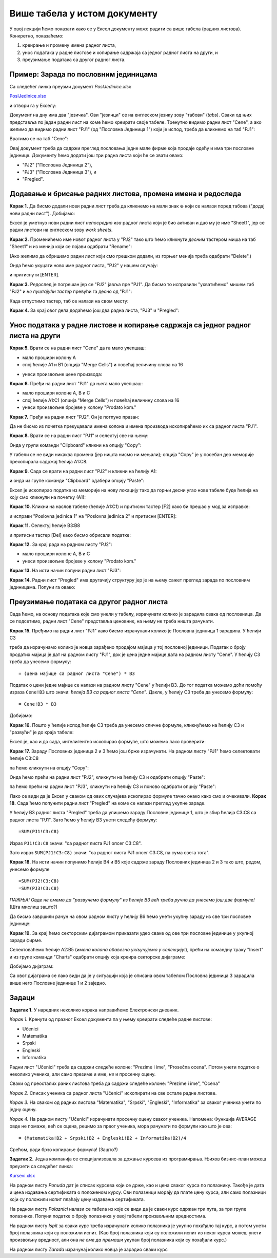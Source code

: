 Више табела у истом документу
==============================

У овој лекцији ћемо показати како се у Ексел документу може радити са више табела (радних листова). Конкретно, показаћемо:

1. креирање и промену имена радног листа,
2. унос података у радне листове и копирање садржаја са једног радног листа на други, и
3. преузимање података са другог радног листа.

Пример: Зарада по пословним јединицама
---------------------------------------


Са следећег линка преузми документ *PoslJedinice.xlsx*


`PoslJedinice.xlsx <https://petljamediastorage.blob.core.windows.net/root/Media/Default/Kursevi/programiranje_II/epodaci/PoslJedinice.xlsx>`_

и отвори га у Екселу:


.. image:: ../../_images/PJ1.jpg
   :width: 600px
   :align: center


Документ на дну има два "језичка". Ови "језичци" се на енглеском језику зову "табови" (*tabs*). Сваки од њих представља по један радни лист на коме ћемо креирати своје табеле. Тренутно видимо радни лист "Cene", а ако желимо да видимо радни лист "PJ1" (од "Пословна Јединица 1") који је испод, треба да кликнемо на таб "PJ1":


.. image:: ../../_images/PJ2.jpg
   :width: 600px
   :align: center


Вратимо се на таб "Cene":


.. image:: ../../_images/PJ3.jpg
   :width: 600px
   :align: center


Овај документ треба да садржи преглед пословања једне мале фирме која продаје одећу и има три пословне јединице. Документу ћемо додати још три радна листа који ће се звати овако:

* "PJ2" ("Пословна Јединица 2"),
* "PJ3" ("Пословна Јединица 3"), и
* "Pregled".



Додавање и брисање радних листова, промена имена и редоследа
-------------------------------------------------------------


**Корак 1.** Да бисмо додали нови радни лист треба да кликнемо на мали знак :math:`\oplus` који се налази поред табова ("додај нови радни лист"). Добијамо:


.. image:: ../../_images/PJ4.jpg
   :width: 600px
   :align: center


Ексел је уметнуо нови радни лист *непосредно иза* радног листа који је био активан и дао му је име "Sheet1", јер се радни листови на енглеском зову *work sheets*.

**Корак 2.** Променићемо име новог радног листа у "PJ2" тако што ћемо кликнути *десним* тастером миша на таб "Sheet1" и из менија који се појави одабрати "Rename":


.. image:: ../../_images/PJ5.jpg
   :width: 600px
   :align: center


(Ако желимо да обришемо радни лист који смо грешком додали, из горњег менија треба одабрати "Delete".)

Онда ћемо укуцати ново име радног листа, "PJ2" у нашем случају:


.. image:: ../../_images/PJ6.jpg
   :width: 600px
   :align: center


и притиснути [ENTER].

**Корак 3.** Редослед је погрешан јер се "PJ2" јавља пре "PJ1". Да бисмо то исправили "ухватићемо" мишем таб "PJ2" и *не пуштајући тастер* превући га десно од "PJ1":


.. image:: ../../_images/PJ7.jpg
   :width: 600px
   :align: center


Када отпустимо тастер, таб се налази на свом месту:


.. image:: ../../_images/PJ8.jpg
   :width: 600px
   :align: center


**Корак 4.** За крај овог дела додаћемо још два радна листа, "PJ3" и "Pregled":


.. image:: ../../_images/PJ9.jpg
   :width: 600px
   :align: center


Унос података у радне листове и копирање садржаја са једног радног листа на други
----------------------------------------------------------------------------------


**Корак 5.** Врати се на радни лист "Cene" да га мало улепшаш:

- мало прошири колону А
- спој ћелије A1 и B1 (опција "Merge Cells") и повећај величину слова на 16


.. image:: ../../_images/PJ10.jpg
   :width: 600px
   :align: center


- унеси произвољне цене производа:


.. image:: ../../_images/PJ11.jpg
   :width: 600px
   :align: center


**Корак 6.** Пређи на радни лист "PJ1" да њега мало улепшаш:

- мало прошири колоне А, B и C
- спој ћелије A1:C1 (опција "Merge Cells") и повећај величину слова на 16
- унеси произвољне бројеве у колону "Prodato kom."


.. image:: ../../_images/PJ12.jpg
   :width: 600px
   :align: center


**Корак 7.** Пређи на радни лист "PJ2". Он је потпуно празан:


.. image:: ../../_images/PJ31.jpg
   :width: 600px
   :align: center


Да не бисмо из почетка прекуцавали имена колона и имена производа ископираћемо их са радног листа "PJ1".

**Корак 8.** Врати се на радни лист "PJ1" и селектуј све на њему:


.. image:: ../../_images/PJ32.jpg
   :width: 600px
   :align: center


Онда у групи команди "Clipboard" кликни на опцију "Copy":


.. image:: ../../_images/PJ15.jpg
   :width: 600px
   :align: center


У табели се не види никаква промена (јер ништа нисмо ни мењали); опција "Copy" је у посебан део меморије прекопирала садржај ћелија A1:C8.

**Корак 9.** Сада се врати на радни лист "PJ2" и кликни на ћелију А1:


.. image:: ../../_images/PJ33.jpg
   :width: 600px
   :align: center


и онда из групе команди "Clipboard" одабери опцију "Paste":


.. image:: ../../_images/PJ17.jpg
   :width: 600px
   :align: center


Ексел је ископирао податке из меморије на нову локацију тако да горњи десни угао нове табеле буде ћелија на коју смо кликнули на почетку (А1):


.. image:: ../../_images/PJ34.jpg
   :width: 600px
   :align: center


**Корак 10.** Кликни на наслов табеле (ћелије А1:C1) и притисни тастер [F2] како би прешао у мод за исправке:


.. image:: ../../_images/PJ35.jpg
   :width: 600px
   :align: center


и исправи "Poslovna jedinica 1" на "Poslovna jedinica 2" и притисни [ENTER]:


.. image:: ../../_images/PJ36.jpg
   :width: 600px
   :align: center


**Корак 11.** Селектуј ћелије B3:B8


.. image:: ../../_images/PJ37.jpg
   :width: 600px
   :align: center


и притисни тастер [Del] како бисмо обрисали податке:


.. image:: ../../_images/PJ38.jpg
   :width: 600px
   :align: center


**Корак 12.** За крај рада на радном листу "PJ2":

- мало прошири колоне А, B и C
- унеси произвољне бројеве у колону "Prodato kom."


.. image:: ../../_images/PJ21.jpg
   :width: 600px
   :align: center


**Корак 13.** На исти начин попуни радни лист "PJ3":


.. image:: ../../_images/PJ39.jpg
   :width: 600px
   :align: center


**Корак 14.** Радни лист "Pregled" има другачију структуру јер је на њему сажет преглед зарада по пословним јединицама. Попуни га овако:


.. image:: ../../_images/PJ40.jpg
   :width: 600px
   :align: center



Преузимање података са другог радног листа
-------------------------------------------


Сада ћемо, на основу података које смо унели у табелу, израчунати колико је зарадила свака од пословница. Да се подсетимо, радни лист "Cene" представља ценовник, на њему не треба ништа рачунати.

**Корак 15.** Пређимо на радни лист "PJ1" како бисмо израчунали колико је Пословна јединица 1 зарадила. У ћелији C3


.. image:: ../../_images/PJ41.jpg
   :width: 600px
   :align: center


треба да израчунамо колико је новца зарађено продајом мајица у тој пословној јединици. Податак о броју продатих мајица је дат на радном листу "PJ1", док је цена једне мајице дата на радном листу "Cene". У ћелију C3 треба да унесемо формулу:
::

    = (цена мајице са радног листа "Cene") * B3


Податак о цени једне мајице се налази на радном листу "Cene" у ћелији B3. До тог податка можемо доћи помоћу израза ``Cene!B3``
што значи: *ћелија B3 са радног листа "Cene"*. Дакле, у ћелију C3 треба да унесемо формулу:
::

    = Cene!B3 * B3



.. image:: ../../_images/PJ42.jpg
   :width: 600px
   :align: center


Добијамо:


.. image:: ../../_images/PJ43.jpg
   :width: 600px
   :align: center


**Корак 16.** Пошто у ћелије испод ћелије C3 треба да унесемо сличне формуле, кликнућемо на ћелију C3 и "развући" је до краја табеле:


.. image:: ../../_images/PJ44.jpg
   :width: 600px
   :align: center


Ексел је, као и до сада, интелигентно ископирао формуле, што можемо лако проверити:


.. image:: ../../_images/PJ45.jpg
   :width: 600px
   :align: center


**Корак 17.** Зараду Пословних јединица 2 и 3 ћемо још брже израчунати. На радном листу "PJ1" ћемо селектовати ћелије C3:C8


.. image:: ../../_images/PJ46.jpg
   :width: 600px
   :align: center


па ћемо кликнути на опцију "Copy":


.. image:: ../../_images/PJ47.jpg
   :width: 600px
   :align: center


Онда ћемо прећи на радни лист "PJ2", кликнути на ћелију C3 и одабрати опцију "Paste":


.. image:: ../../_images/PJ48.jpg
   :width: 600px
   :align: center


па ћемо прећи на радни лист "PJ3", кликнути на ћелију C3 и поново одабрати опцију "Paste":


.. image:: ../../_images/PJ49.jpg
   :width: 600px
   :align: center


Лако се види да је Ексел у сваком од ових случајева ископирао формуле тачно онако како смо и очекивали.
**Корак 18.** Сада ћемо попунити радни лист "Pregled" на коме се налази преглед укупне зараде.


.. image:: ../../_images/PJ50.jpg
   :width: 600px
   :align: center


У ћелију B3 радног листа "Pregled" треба да упишемо зараду Пословне јединице 1, што је збир ћелија C3:C8 са радног листа "PJ1". Зато ћемо у ћелију B3 унети следећу формулу:
::

    =SUM(PJ1!C3:C8)



.. image:: ../../_images/PJ51.jpg
   :width: 600px
   :align: center


Израз ``PJ1!C3:C8`` значи: "са радног листа PJ1 опсег C3:C8".

Зато израз ``SUM(PJ1!C3:C8)`` значи: "са радног листа PJ1 опсег C3:C8, па сума свега тога".

**Корак 18.** На исти начин попунимо ћелије B4 и B5 које садрже зараду Пословних јединица 2 и 3 тако што, редом, унесемо формуле
::

    =SUM(PJ2!C3:C8)
    =SUM(PJ3!C3:C8)



.. image:: ../../_images/PJ52.jpg
   :width: 600px
   :align: center


*ПАЖЊА! Овде не смемо да "развучемо формулу" из ћелије B3 већ треба ручно да унесемо још две формуле!* (Шта мислиш зашто?)

Да бисмо завршили рачун на овом радном листу у ћелију B6 ћемо унети укупну зараду из све три пословне јединице:


.. image:: ../../_images/PJ53.jpg
   :width: 600px
   :align: center


**Корак 19.** За крај ћемо секторским дијаграмом приказати удео сваке од ове три пословне јединице у укупној заради фирме.

Селектоваћемо ћелије A2:B5 (*имена колона обавезно укључујемо у селекцију!*), прећи на командну траку "Insert" и из групе команди "Charts" одабрати опцију која креира секторске дијаграме:


.. image:: ../../_images/PJ54.jpg
   :width: 600px
   :align: center


Добијамо дијаграм:


.. image:: ../../_images/PJ55.jpg
   :width: 600px
   :align: center


Са овог дијаграма се лако види да је у ситуацији која је описана овом табелом Пословна јединица 3 зарадила више него Пословне јединице 1 и 2 заједно.

Задаци
-------


**Задатак 1.** У наредних неколико корака направићемо Електронски дневник.

*Корак 1.* Кренути од празног Ексел документа па у њему креирати следеће радне листове:

* Učenici
* Matematika
* Srpski
* Engleski
* Informatika

Радни лист "Učenici" треба да садржи следеће колоне: "Prezime i ime", "Prosečna ocena". Потом унети податке о неколико ученика, али само презиме и име, *не* и просечну оцену.

Сваки од преосталих раних листова треба да садржи следеће колоне: "Prezime i ime", "Ocena"

*Корак 2.* Списак ученика са радног листа "Učenici" ископирати на све остале радне листове.

*Корак 3.* На сваком од радних листова "Matematika", "Srpski", "Engleski", "Informatika" за сваког ученика унети по једну оцену.

*Корак 4.* На радном листу "Učenici" израчунати просечну оцену сваког ученика. Напомена: Функција AVERAGE овде не помаже, већ се оцена, рецимо за првог ученика, мора рачунати по формули као што је ова:
::

    = (Matematika!B2 + Srpski!B2 + Engleski!B2 + Informatika!B2)/4


Срећом, ради брзо копирање формула! (Зашто?)

**Задатак 2.** Једна компанија се специјализовала за држање курсева из програмирања. Њихов бизнис-план можеш преузети са следећег линка:


`Kursevi.xlsx <https://petljamediastorage.blob.core.windows.net/root/Media/Default/Kursevi/programiranje_II/epodaci/Kursevi.xlsx>`_

На радном листу *Ponuda* дат је списак курсева који се држе, као и цена сваког курса по полазнику. Такође је дата и цена издавања сертификата о положеном курсу. Сви полазници морају да плате цену курса, али само полазници који су положили испит плаћају цену издавања сертификата.

На радном листу *Polaznici* налази се табела из које се види да је сваки курс одржан три пута, за три групе полазника. Попуни податке о броју полазника у овој табели произвољним вредностима.

На радном листу *Ispit* за сваки курс треба израчунати колико полазника је укупно похађало тај курс, а потом унети број полазника који су положили испит. (Као број полазника који су положили испит из неког курса можеш унети произвољну вредност, али она *не сме да премаши* укупан број полазника који су похађали курс.)

На радном листу *Zarada* израчунај колико новца је зарадио сваки курс
